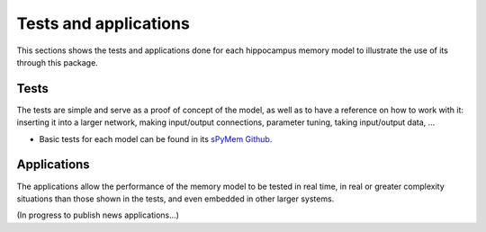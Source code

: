 
Tests and applications
======================

This sections shows the tests and applications done for each hippocampus memory model to illustrate the use of its through this package.


Tests
-----

The tests are simple and serve as a proof of concept of the model, as well as to have a reference on how to work with it: inserting it into a larger network, making input/output connections, parameter tuning, taking input/output data, ...

* Basic tests for each model can be found in its `sPyMem Github <https://github.com/dancasmor/sPyMem>`_.


Applications
------------

The applications allow the performance of the memory model to be tested in real time, in real or greater complexity situations than those shown in the tests, and even embedded in other larger systems.

(In progress to publish news applications...)
